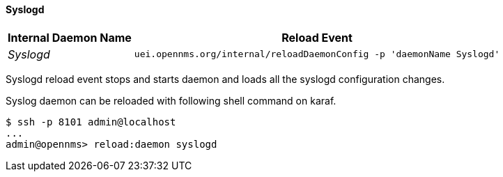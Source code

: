 
// Allow GitHub image rendering
:imagesdir: ../../../images

[[ga-opennms-operation-daemon-config-files-syslogd]]
==== Syslogd

[options="header, autowidth"]
|===
| Internal Daemon Name | Reload Event
| _Syslogd_            | `uei.opennms.org/internal/reloadDaemonConfig -p 'daemonName Syslogd'`
|===

Syslogd reload event stops and starts daemon and loads all the syslogd configuration changes.

Syslog daemon can be reloaded with following shell command on karaf.

[source]
----
$ ssh -p 8101 admin@localhost
...
admin@opennms> reload:daemon syslogd
----
